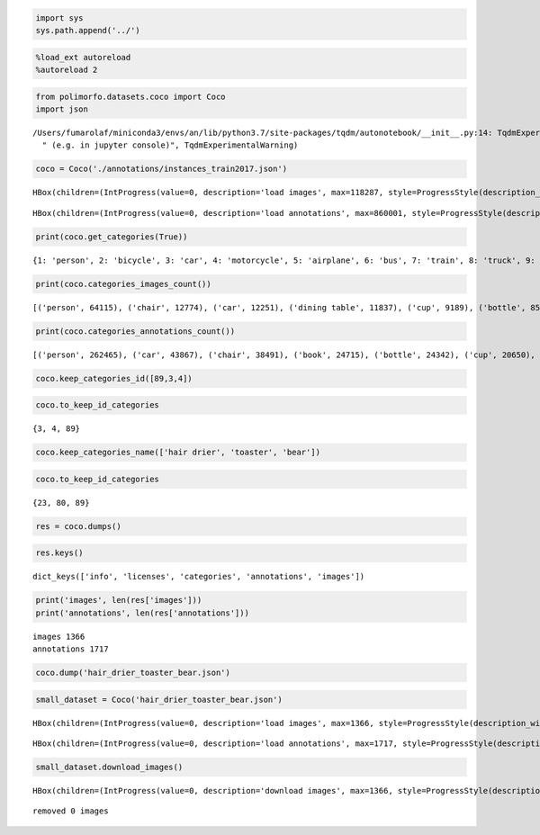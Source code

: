 .. code:: ipython3

    import sys
    sys.path.append('../')

.. code:: ipython3

    %load_ext autoreload
    %autoreload 2

.. code:: ipython3

    from polimorfo.datasets.coco import Coco
    import json


.. parsed-literal::

    /Users/fumarolaf/miniconda3/envs/an/lib/python3.7/site-packages/tqdm/autonotebook/__init__.py:14: TqdmExperimentalWarning: Using `tqdm.autonotebook.tqdm` in notebook mode. Use `tqdm.tqdm` instead to force console mode (e.g. in jupyter console)
      " (e.g. in jupyter console)", TqdmExperimentalWarning)


.. code:: ipython3

    coco = Coco('./annotations/instances_train2017.json')



.. parsed-literal::

    HBox(children=(IntProgress(value=0, description='load images', max=118287, style=ProgressStyle(description_wid…


.. parsed-literal::

    



.. parsed-literal::

    HBox(children=(IntProgress(value=0, description='load annotations', max=860001, style=ProgressStyle(descriptio…


.. parsed-literal::

    


.. code:: ipython3

    print(coco.get_categories(True))


.. parsed-literal::

    {1: 'person', 2: 'bicycle', 3: 'car', 4: 'motorcycle', 5: 'airplane', 6: 'bus', 7: 'train', 8: 'truck', 9: 'boat', 10: 'traffic light', 11: 'fire hydrant', 13: 'stop sign', 14: 'parking meter', 15: 'bench', 16: 'bird', 17: 'cat', 18: 'dog', 19: 'horse', 20: 'sheep', 21: 'cow', 22: 'elephant', 23: 'bear', 24: 'zebra', 25: 'giraffe', 27: 'backpack', 28: 'umbrella', 31: 'handbag', 32: 'tie', 33: 'suitcase', 34: 'frisbee', 35: 'skis', 36: 'snowboard', 37: 'sports ball', 38: 'kite', 39: 'baseball bat', 40: 'baseball glove', 41: 'skateboard', 42: 'surfboard', 43: 'tennis racket', 44: 'bottle', 46: 'wine glass', 47: 'cup', 48: 'fork', 49: 'knife', 50: 'spoon', 51: 'bowl', 52: 'banana', 53: 'apple', 54: 'sandwich', 55: 'orange', 56: 'broccoli', 57: 'carrot', 58: 'hot dog', 59: 'pizza', 60: 'donut', 61: 'cake', 62: 'chair', 63: 'couch', 64: 'potted plant', 65: 'bed', 67: 'dining table', 70: 'toilet', 72: 'tv', 73: 'laptop', 74: 'mouse', 75: 'remote', 76: 'keyboard', 77: 'cell phone', 78: 'microwave', 79: 'oven', 80: 'toaster', 81: 'sink', 82: 'refrigerator', 84: 'book', 85: 'clock', 86: 'vase', 87: 'scissors', 88: 'teddy bear', 89: 'hair drier', 90: 'toothbrush'}


.. code:: ipython3

    print(coco.categories_images_count())


.. parsed-literal::

    [('person', 64115), ('chair', 12774), ('car', 12251), ('dining table', 11837), ('cup', 9189), ('bottle', 8501), ('bowl', 7111), ('handbag', 6841), ('truck', 6127), ('bench', 5570), ('backpack', 5528), ('book', 5332), ('cell phone', 4803), ('sink', 4678), ('clock', 4659), ('tv', 4561), ('potted plant', 4452), ('couch', 4423), ('dog', 4385), ('knife', 4326), ('sports ball', 4262), ('traffic light', 4139), ('cat', 4114), ('umbrella', 3968), ('bus', 3952), ('tie', 3810), ('bed', 3682), ('vase', 3593), ('train', 3588), ('fork', 3555), ('spoon', 3529), ('laptop', 3524), ('motorcycle', 3502), ('surfboard', 3486), ('skateboard', 3476), ('tennis racket', 3394), ('toilet', 3353), ('bicycle', 3252), ('bird', 3237), ('pizza', 3166), ('skis', 3082), ('remote', 3076), ('boat', 3025), ('airplane', 2986), ('horse', 2941), ('cake', 2925), ('oven', 2877), ('baseball glove', 2629), ('giraffe', 2546), ('wine glass', 2533), ('baseball bat', 2506), ('suitcase', 2402), ('sandwich', 2365), ('refrigerator', 2360), ('kite', 2261), ('banana', 2243), ('frisbee', 2184), ('elephant', 2143), ('teddy bear', 2140), ('keyboard', 2115), ('cow', 1968), ('broccoli', 1939), ('zebra', 1916), ('mouse', 1876), ('stop sign', 1734), ('fire hydrant', 1711), ('orange', 1699), ('carrot', 1683), ('snowboard', 1654), ('apple', 1586), ('microwave', 1547), ('sheep', 1529), ('donut', 1523), ('hot dog', 1222), ('toothbrush', 1007), ('bear', 960), ('scissors', 947), ('parking meter', 705), ('toaster', 217), ('hair drier', 189)]


.. code:: ipython3

    print(coco.categories_annotations_count())


.. parsed-literal::

    [('person', 262465), ('car', 43867), ('chair', 38491), ('book', 24715), ('bottle', 24342), ('cup', 20650), ('dining table', 15714), ('bowl', 14358), ('traffic light', 12884), ('handbag', 12354), ('umbrella', 11431), ('bird', 10806), ('boat', 10759), ('truck', 9973), ('bench', 9838), ('sheep', 9509), ('banana', 9458), ('kite', 9076), ('motorcycle', 8725), ('backpack', 8720), ('potted plant', 8652), ('cow', 8147), ('wine glass', 7913), ('carrot', 7852), ('knife', 7770), ('broccoli', 7308), ('donut', 7179), ('bicycle', 7113), ('skis', 6646), ('vase', 6613), ('horse', 6587), ('tie', 6496), ('cell phone', 6434), ('orange', 6399), ('cake', 6353), ('sports ball', 6347), ('clock', 6334), ('suitcase', 6192), ('spoon', 6165), ('surfboard', 6126), ('bus', 6069), ('apple', 5851), ('pizza', 5821), ('tv', 5805), ('couch', 5779), ('remote', 5703), ('sink', 5610), ('skateboard', 5543), ('elephant', 5513), ('dog', 5508), ('fork', 5479), ('zebra', 5303), ('airplane', 5135), ('giraffe', 5131), ('laptop', 4970), ('tennis racket', 4812), ('teddy bear', 4793), ('cat', 4768), ('train', 4571), ('sandwich', 4373), ('bed', 4192), ('toilet', 4157), ('baseball glove', 3747), ('oven', 3334), ('baseball bat', 3276), ('hot dog', 2918), ('keyboard', 2855), ('snowboard', 2685), ('frisbee', 2682), ('refrigerator', 2637), ('mouse', 2262), ('stop sign', 1983), ('toothbrush', 1954), ('fire hydrant', 1865), ('microwave', 1673), ('scissors', 1481), ('bear', 1294), ('parking meter', 1285), ('toaster', 225), ('hair drier', 198)]


.. code:: ipython3

    coco.keep_categories_id([89,3,4])

.. code:: ipython3

    coco.to_keep_id_categories




.. parsed-literal::

    {3, 4, 89}



.. code:: ipython3

    coco.keep_categories_name(['hair drier', 'toaster', 'bear'])

.. code:: ipython3

    coco.to_keep_id_categories




.. parsed-literal::

    {23, 80, 89}



.. code:: ipython3

    res = coco.dumps()

.. code:: ipython3

    res.keys()




.. parsed-literal::

    dict_keys(['info', 'licenses', 'categories', 'annotations', 'images'])



.. code:: ipython3

    print('images', len(res['images']))
    print('annotations', len(res['annotations']))


.. parsed-literal::

    images 1366
    annotations 1717


.. code:: ipython3

    coco.dump('hair_drier_toaster_bear.json')

.. code:: ipython3

    small_dataset = Coco('hair_drier_toaster_bear.json')



.. parsed-literal::

    HBox(children=(IntProgress(value=0, description='load images', max=1366, style=ProgressStyle(description_width…


.. parsed-literal::

    



.. parsed-literal::

    HBox(children=(IntProgress(value=0, description='load annotations', max=1717, style=ProgressStyle(description_…


.. parsed-literal::

    


.. code:: ipython3

    small_dataset.download_images()



.. parsed-literal::

    HBox(children=(IntProgress(value=0, description='download images', max=1366, style=ProgressStyle(description_w…


.. parsed-literal::

    
    removed 0 images

